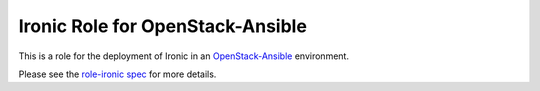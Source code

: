 Ironic Role for OpenStack-Ansible
#################################

This is a role for the deployment of Ironic in an `OpenStack-Ansible`_ environment.

Please see the `role-ironic spec`_ for more details.

.. _OpenStack-Ansible: https://github.com/openstack/openstack-ansible
.. _role-ironic spec: https://github.com/openstack/openstack-ansible-specs/blob/master/specs/mitaka/role-ironic.rst
